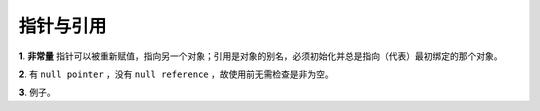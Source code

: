 指针与引用
====================

**1**. **非常量** 指针可以被重新赋值，指向另一个对象；引用是对象的别名，必须初始化并总是指向（代表）最初绑定的那个对象。

**2**. 有 ``null pointer`` ，没有 ``null reference`` ，故使用前无需检查是非为空。

.. code-block:: cpp
    :linenos:

    void rValue(const int &x)
    {
        cout << x << endl;
    }

    void pValue(const int* p)
    {
        if(p) cout << *p << endl;
    }

**3**. 例子。

.. code-block:: cpp
    :linenos:

    string s1("nancy");
    string s2("candy");
    string& rs = s1;
    string* ps = &s2;
    rs = s2; // rs仍指向s1，但是s1值变为"candy"。
    ps = &s2; // ps指向s2，s1无变化